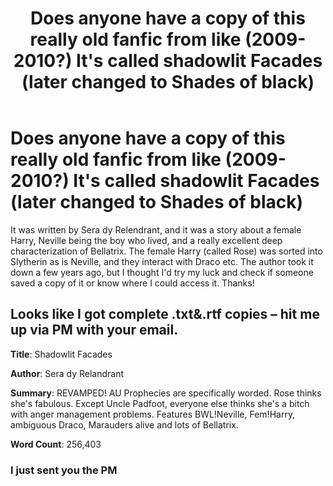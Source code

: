 #+TITLE: Does anyone have a copy of this really old fanfic from like (2009-2010?) It's called shadowlit Facades (later changed to Shades of black)

* Does anyone have a copy of this really old fanfic from like (2009-2010?) It's called shadowlit Facades (later changed to Shades of black)
:PROPERTIES:
:Author: animaxe
:Score: 6
:DateUnix: 1467821875.0
:DateShort: 2016-Jul-06
:FlairText: Request
:END:
It was written by Sera dy Relendrant, and it was a story about a female Harry, Neville being the boy who lived, and a really excellent deep characterization of Bellatrix. The female Harry (called Rose) was sorted into Slytherin as is Neville, and they interact with Draco etc. The author took it down a few years ago, but I thought I'd try my luck and check if someone saved a copy of it or know where I could access it. Thanks!


** Looks like I got complete .txt&.rtf copies -- hit me up via PM with your email.

*Title*: Shadowlit Facades

*Author*: Sera dy Relandrant

*Summary*: REVAMPED! AU Prophecies are specifically worded. Rose thinks she's fabulous. Except Uncle Padfoot, everyone else thinks she's a bitch with anger management problems. Features BWL!Neville, Fem!Harry, ambiguous Draco, Marauders alive and lots of Bellatrix.

*Word Count*: 256,403
:PROPERTIES:
:Author: inimically
:Score: 3
:DateUnix: 1467865224.0
:DateShort: 2016-Jul-07
:END:

*** I just sent you the PM
:PROPERTIES:
:Author: animaxe
:Score: 1
:DateUnix: 1467865349.0
:DateShort: 2016-Jul-07
:END:
